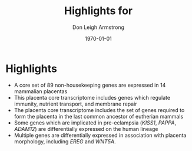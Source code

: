#+DATE: \today
#+OPTIONS: ^:nil
#+OPTIONS: toc:nil
#+OPTIONS: num:0
#+TITLE: Highlights for 
#+AUTHOR: Don Leigh Armstrong
#+LATEX_CMD: xelatex
#+LATEX_CLASS: article
#+LATEX_HEADER: \usepackage[letterpaper,left=1.1in,right=1.1in,top=1.1in,bottom=1.1in]{geometry}
#+LATEX_HEADER: \usepackage{fancyhdr}
#+LATEX_HEADER: \usepackage[usenames,dvipsnames]{color}
#+LATEX_HEADER: \usepackage[x11names,svgnames]{xcolor}
#+LATEX_HEADER: \hypersetup{colorlinks=true, linkcolor=Black, citecolor=Black, filecolor=Black, urlcolor=Black, unicode=true,breaklinks=true}
#+LATEX_HEADER: \urlstyle{same}
#+LATEX_HEADER: \usepackage{enumitem}
#+LATEX_HEADER: \setlist{noitemsep}
#+LATEX_HEADER: \setlist{nosep}
#+LATEX_HEADER: \expandafter\def\expandafter\UrlBreaks\expandafter{\UrlBreaks\do\-}

* Highlights
+ A core set of 89 non-housekeeping genes are expressed in 14
  mammalian placentas
+ This placenta core transcriptome includes genes which regulate
  immunity, nutrient transport, and membrane repair
+ The placenta core transcriptome includes the set of genes required
  to form the placenta in the last common ancestor of eutherian
  mammals
+ Some genes which are implicated in pre-eclampsia (/KISS1/, /PAPPA/,
  /ADAM12/) are differentially expressed on the human lineage
+ Multiple genes are differentially expressed in association with
  placenta morphology, including /EREG/ and /WNT5A/.

